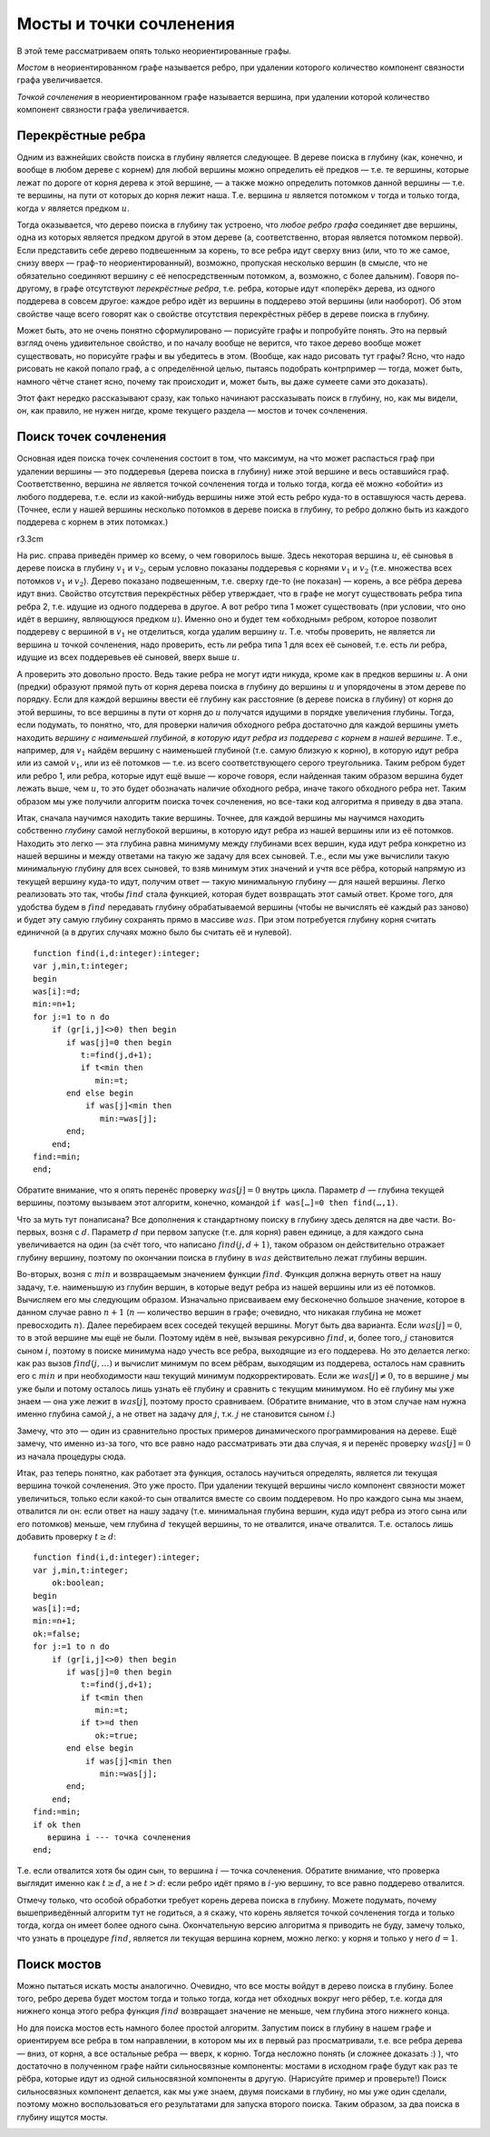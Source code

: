 Мосты и точки сочленения
========================

В этой теме рассматриваем опять только неориентированные графы.

*Мостом* в неориентированном графе называется ребро, при удалении
которого количество компонент связности графа увеличивается.

*Точкой сочленения* в неориентированном графе называется вершина, при
удалении которой количество компонент связности графа увеличивается.



.. task::

    Постоянно, когда формулирую определения, хочется сказать
    «компонент связности увеличивается на одну». Можно ли так говорить, т.е.
    будут ли получающиеся определения эквивалентны тем, что даны выше?
    |
    
    
    |
    Для мостов можно. Для точек сочленения нет, т.к. может оказаться,
    что при удалении вершины старая компонента связности распадается сразу
    на три или ещё больше. Обратите также внимание, что нельзя говорить
    «мост — это такое ребро, при удалении которой граф распадётся на *две*
    компоненты связности» и аналогично для точек сочленения, т.к. не
    понятно, что это значит для несвязных графов, и в наиболее логичной
    трактовке для несвязных графов это неверно.
    |

.. _bridgeone:





.. task::

    Есть ли какая-нибудь простая связь между мостами и точками
    сочленения? Т.е. верно ли, что а) каждый конец моста — это точка
    сочленения? б) каждая точка сочленения является концом некоторого моста?
    в) может быть, ещё что-нибудь придумаете?
    |
    
    |
    Я такой связи не
    знаю. а) нет, т.к. конец моста может оказаться висящей вершиной. Вообще,
    например, в графе с двумя вершинами и одним ребром (1–2) один мост, но
    ни одной точки сочленения. б) Очевидно, нет, и несложно придумать
    контрпример.
    |

.. _bridgesandSV:



Перекрёстные ребра
------------------

Одним из важнейших свойств поиска в глубину является следующее. В дереве
поиска в глубину (как, конечно, и вообще в любом дереве с корнем) для
любой вершины можно определить её предков — т.е. те вершины, которые
лежат по дороге от корня дерева к этой вершине, — а также можно
определить потомков данной вершины — т.е. те вершины, на пути от которых
до корня лежит наша. Т.е. вершина :math:`u` является потомком :math:`v`
тогда и только тогда, когда :math:`v` является предком :math:`u`.

Тогда оказывается, что дерево поиска в глубину так устроено, что *любое
ребро графа* соединяет две вершины, одна из которых является предком
другой в этом дереве (а, соответственно, вторая является потомком
первой). Если представить себе дерево подвешенным за корень, то все
ребра идут сверху вниз (или, что то же самое, снизу вверх — граф-то
неориентированный), возможно, пропуская несколько вершин (в смысле, что
не обязательно соединяют вершину с её непосредственным потомком, а,
возможно, с более дальним). Говоря по-другому, в графе отсутствуют
*перекрёстные ребра*, т.е. ребра, которые идут «поперёк» дерева, из
одного поддерева в совсем другое: каждое ребро идёт из вершины в
поддерево этой вершины (или наоборот). Об этом свойстве чаще всего
говорят как о свойстве отсутствия перекрёстных рёбер в дереве поиска в
глубину.

Может быть, это не очень понятно сформулировано — порисуйте графы и
попробуйте понять. Это на первый взгляд очень удивительное свойство, и
по началу вообще не верится, что такое дерево вообще может существовать,
но порисуйте графы и вы убедитесь в этом. (Вообще, как надо рисовать тут
графы? Ясно, что надо рисовать не какой попало граф, а с определённой
целью, пытаясь подобрать контрпример — тогда, может быть, намного чётче
станет ясно, почему так происходит и, может быть, вы даже сумеете сами
это доказать).



.. task::

    Докажите это свойство.
    |
    Пусть есть перекрёстное ребро.
    Рассмотрите тот его конец, в который мы при поиске в глубину попали
    раньше. При просмотре его соседей мы должны будем наткнуться на другой
    конец этого же ребра. Пойдём ли мы в него?
    |
    Пусть есть такое ребро.
    Рассмотрим тот конец его, в который мы попали раньше — пусть это вершина
    :math:`u`. К моменту, когда мы попали в него, во второй конец
    (:math:`v`) мы ещё на заходили. Мы будем просматривать соседей вершины
    :math:`u` и наткнёмся на :math:`v`. Если к этому моменту мы все ещё не
    были в :math:`v`, то мы в неё пойдём, :math:`v` станет сыном и потому
    потомком :math:`u` и ребро не будет перекрёстным. В противном случае мы
    успели побывать в вершине :math:`v`, пока обрабатывали других соседей
    вершины :math:`u`, значит, :math:`v` — потомок :math:`u` и ребро все
    равно не перекрёстное.
    |

.. _crossedges:



Этот факт нередко рассказывают сразу, как только начинают рассказывать
поиск в глубину, но, как мы видели, он, как правило, не нужен нигде,
кроме текущего раздела — мостов и точек сочленения.

Поиск точек сочленения
----------------------

Основная идея поиска точек сочленения состоит в том, что максимум, на
что может распасться граф при удалении вершины — это поддеревья (дерева
поиска в глубину) ниже этой вершине и весь оставшийся граф.
Соответственно, вершина *не* является точкой сочленения тогда и только
тогда, когда её можно «обойти» из любого поддерева, т.е. если из
какой-нибудь вершины ниже этой есть ребро куда-то в оставшуюся часть
дерева. (Точнее, если у нашей вершины несколько потомков в дереве поиска
в глубину, то ребро должно быть из каждого поддерева с корнем в этих
потомках.)

r3.3cm |image|

На рис. справа приведён пример ко всему, о чем говорилось выше. Здесь
некоторая вершина :math:`u`, её сыновья в дереве поиска в глубину
:math:`v_1` и :math:`v_2`, серым условно показаны поддеревья с корнями
:math:`v_1` и :math:`v_2` (т.е. множества всех потомков :math:`v_1` и
:math:`v_2`). Дерево показано подвешенным, т.е. сверху где-то (не
показан) — корень, а все рёбра дерева идут вниз. Свойство отсутствия
перекрёстных рёбер утверждает, что в графе не могут существовать ребра
типа ребра 2, т.е. идущие из одного поддерева в другое. А вот ребро типа
1 может существовать (при условии, что оно идёт в вершину, являющуюся
предком :math:`u`). Именно оно и будет тем «обходным» ребром, которое
позволит поддереву с вершиной в :math:`v_1` не отделиться, когда удалим
вершину :math:`u`. Т.е. чтобы проверить, не является ли вершина
:math:`u` точкой сочленения, надо проверить, есть ли ребра типа 1 для
всех её сыновей, т.е. есть ли ребра, идущие из всех поддеревьев её
сыновей, вверх выше :math:`u`.

А проверить это довольно просто. Ведь такие ребра не могут идти никуда,
кроме как в предков вершины :math:`u`. А они (предки) образуют прямой
путь от корня дерева поиска в глубину до вершины :math:`u` и упорядочены
в этом дереве по порядку. Если для каждой вершины ввести её глубину как
расстояние (в дереве поиска в глубину) от корня до этой вершины, то все
вершины в пути от корня до :math:`u` получатся идущими в порядке
увеличения глубины. Тогда, если подумать, то понятно, что, для проверки
наличия обходного ребра достаточно для каждой вершины уметь находить
*вершину с наименьшей глубиной, в которую идут ребра из поддерева с
корнем в нашей вершине*. Т.е., например, для :math:`v_1` найдём вершину
с наименьшей глубиной (т.е. самую близкую к корню), в которую идут ребра
или из самой :math:`v_1`, или из её потомков — т.е. из всего
соответствующего серого треугольника. Таким ребром будет или ребро 1,
или ребра, которые идут ещё выше — короче говоря, если найденная таким
образом вершина будет лежать выше, чем :math:`u`, то это будет
обозначать наличие обходного ребра, иначе такого обходного ребра нет.
Таким образом мы уже получили алгоритм поиска точек сочленения, но
все-таки код алгоритма я приведу в два этапа.

Итак, сначала научимся находить такие вершины. Точнее, для каждой
вершины мы научимся находить собственно *глубину* самой неглубокой
вершины, в которую идут ребра из нашей вершины или из её потомков.
Находить это легко — эта глубина равна минимуму между глубинами всех
вершин, куда идут ребра конкретно из нашей вершины и между ответами на
такую же задачу для всех сыновей. Т.е., если мы уже вычислили такую
минимальную глубину для всех сыновей, то взяв минимум этих значений и
учтя все рёбра, который напрямую из текущей вершину куда-то идут,
получим ответ — такую минимальную глубину — для нашей вершины. Легко
реализовать это так, чтобы :math:`find` стала функцией, которая будет
возвращать этот самый ответ. Кроме того, для удобства будем в
:math:`find` передавать глубину обрабатываемой вершины (чтобы не
вычислять её каждый раз заново) и будет эту самую глубину сохранять
прямо в массиве :math:`was`. При этом потребуется глубину корня считать
единичной (а в других случаях можно было бы считать её и нулевой).

::

    function find(i,d:integer):integer;
    var j,min,t:integer;
    begin
    was[i]:=d;
    min:=n+1;
    for j:=1 to n do
        if (gr[i,j]<>0) then begin
           if was[j]=0 then begin
              t:=find(j,d+1);
              if t<min then
                 min:=t;
           end else begin
               if was[j]<min then
                  min:=was[j];
           end;
        end;
    find:=min;
    end;

Обратите внимание, что я опять перенёс проверку :math:`was[j]=0` внутрь
цикла. Параметр :math:`d` — глубина текущей вершины, поэтому вызываем
этот алгоритм, конечно, командой ``if was[…]=0 then find(…,1)``.



.. task::
    :name: Контрольный вопрос

    Что должно быть на месте многоточия?
    |
    
    
    |
    Ну понятно, переменная внешнего цикла, в котором мы запускаем поиск
    в глубину. См. п. :ref:`howtocall`.
    |

.. _dots:



Что за муть тут понаписана? Все дополнения к стандартному поиску в
глубину здесь делятся на две части. Во-первых, возня с :math:`d`.
Параметр :math:`d` при первом запуске (т.е. для корня) равен единице, а
для каждого сына увеличивается на один (за счёт того, что написано
:math:`find(j,d+1)`, таком образом он действительно отражает глубину
вершину, поэтому по окончании поиска в глубину в :math:`was`
действительно лежат глубины вершин.

Во-вторых, возня с :math:`min` и возвращаемым значением функции
:math:`find`. Функция должна вернуть ответ на нашу задачу, т.е.
наименьшую из глубин вершин, в которые ведут ребра из нашей вершины или
из её потомков. Вычисляем его мы следующим образом. Изначально
присваиваем ему бесконечно большое значение, которое в данном случае
равно :math:`n+1` (:math:`n` — количество вершин в графе; очевидно, что
никакая глубина не может превосходить :math:`n`). Далее перебираем всех
соседей текущей вершины. Могут быть два варианта. Если :math:`was[j]=0`,
то в этой вершине мы ещё не были. Поэтому идём в неё, вызывая рекурсивно
:math:`find`, и, более того, :math:`j` становится сыном :math:`i`,
поэтому в поиске минимума надо учесть все ребра, выходящие из его
поддерева. Но это делается легко: как раз вызов :math:`find(j,\dots)` и
вычислит минимум по всем рёбрам, выходящим из поддерева, осталось нам
сравнить его с :math:`min` и при необходимости наш текущий минимум
подкорректировать. Если же :math:`was[j]\neq 0`, то в вершине :math:`j`
мы уже были и потому осталось лишь узнать её глубину и сравнить с
текущим минимумом. Но её глубину мы уже знаем — она уже лежит в
:math:`was[j]`, поэтому просто сравниваем. (Обратите внимание, что в
этом случае нам нужна именно глубина самой :math:`j`, а не ответ на
задачу для :math:`j`, т.к. :math:`j` не становится сыном :math:`i`.)

Замечу, что это — один из сравнительно простых примеров динамического
программирования на дереве. Ещё замечу, что именно из-за того, что все
равно надо рассматривать эти два случая, я и перенёс проверку
:math:`was[j]=0` из начала процедуры сюда.

Итак, раз теперь понятно, как работает эта функция, осталось научиться
определять, является ли текущая вершина точкой сочленения. Это уже
просто. При удалении текущей вершины число компонент связности может
увеличиться, только если какой-то сын отвалится вместе со своим
поддеревом. Но про каждого сына мы знаем, отвалится ли он: если ответ на
нашу задачу (т.е. минимальная глубина вершин, куда идут ребра из этого
сына или его потомков) меньше, чем глубина :math:`d` текущей вершины, то
не отвалится, иначе отвалится. Т.е. осталось лишь добавить проверку
:math:`t\geq d`:

::

    function find(i,d:integer):integer;
    var j,min,t:integer;
        ok:boolean;
    begin
    was[i]:=d;
    min:=n+1;
    ok:=false;
    for j:=1 to n do
        if (gr[i,j]<>0) then begin
           if was[j]=0 then begin
              t:=find(j,d+1);
              if t<min then
                 min:=t;
              if t>=d then
                 ok:=true;
           end else begin
               if was[j]<min then
                  min:=was[j];
           end;
        end;
    find:=min;
    if ok then
       вершина i --- точка сочленения
    end;

Т.е. если отвалится хотя бы один сын, то вершина :math:`i` — точка
сочленения. Обратите внимание, что проверка выглядит именно как
:math:`t\geq d`, а не :math:`t>d`: если ребро идёт прямо в :math:`i`-ую
вершину, то все равно поддерево отвалится.

Отмечу только, что особой обработки требует корень дерева поиска в
глубину. Можете подумать, почему вышеприведённый алгоритм тут не
годиться, а я скажу, что корень является точкой сочленения тогда и
только тогда, когда он имеет более одного сына. Окончательную версию
алгоритма я приводить не буду, замечу только, что узнать в процедуре
:math:`find`, является ли текущая вершина корнем, можно легко: у корня и
только у него :math:`d=1`.

Поиск мостов
------------

Можно пытаться искать мосты аналогично. Очевидно, что все мосты войдут в
дерево поиска в глубину. Более того, ребро дерева будет мостом тогда и
только тогда, когда нет обходных вокруг него рёбер, т.е. когда для
нижнего конца этого ребра функция :math:`find` возвращает значение не
меньше, чем глубина этого нижнего конца.



.. task::

    Додумайте этот алгоритм и напишите его.
    |
    
    |
    Приводить
    алгоритм тут не буду, пишите сами :)
    |

.. _bridgesstupid:



Но для поиска мостов есть намного более простой алгоритм. Запустим поиск
в глубину в нашем графе и ориентируем все ребра в том направлении, в
котором мы их в первый раз просматривали, т.е. все ребра дерева — вниз,
от корня, а все остальные ребра — вверх, к корню. Тогда несложно понять
(и сложнее доказать :) ), что достаточно в полученном графе найти
сильносвязные компоненты: мостами в исходном графе будут как раз те
рёбра, которые идут из одной сильносвязной компоненты в другую.
(Нарисуйте пример и проверьте!) Поиск сильносвязных компонент делается,
как мы уже знаем, двумя поисками в глубину, но мы уже один сделали,
поэтому можно воспользоваться его результатами для запуска второго
поиска. Таким образом, за два поиска в глубину ищутся мосты.



.. task::

    Додумайте этот алгоритм и напишите его.
    |
    
    |
    Аналогично
    предыдущему. Мне кажется, что, если вы хорошо освоились с поиском в
    глубину, то придумать и написать *этот* алгоритм труда не должно
    составить.
    |

.. _bridgesadv:



.. |image| image:: 04_4_bridges/conj.1.png


